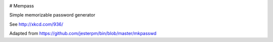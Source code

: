 |pypi| |travis| |codecov| |downloads|

# Mempass

Simple memorizable password generator

See http://xkcd.com/936/

Adapted from https://github.com/jesterpm/bin/blob/master/mkpasswd



.. |pypi| image:: https://img.shields.io/pypi/v/mempass.svg
    :target: https://pypi.python.org/pypi/mempass
    
.. |travis| image:: https://travis-ci.org/erikvw/mempass.svg?branch=develop
    :target: https://travis-ci.org/erikvw/mempass
    
.. |codecov| image:: https://codecov.io/gh/erikvw/mempass/branch/develop/graph/badge.svg
  :target: https://codecov.io/gh/erikvw/mempass

.. |downloads| image:: https://pepy.tech/badge/mempass
   :target: https://pepy.tech/project/mempass
